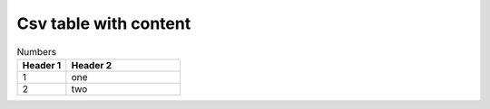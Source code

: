 
Csv table with content
======================

..  csv-table:: Numbers
    :header: "Header 1", "Header 2"
    :widths: 30, 70

    1, "one"
    2, "two"

